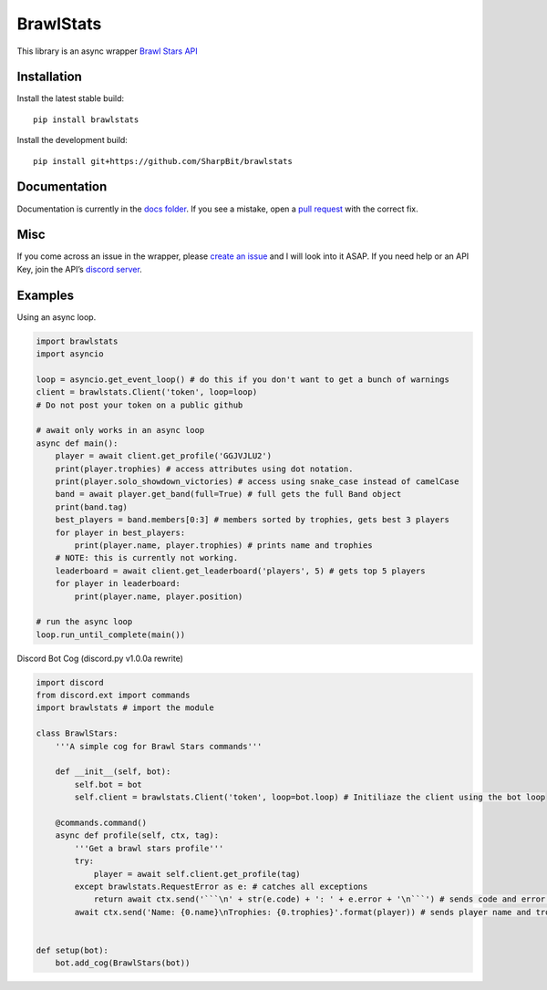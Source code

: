 BrawlStats
==========

.. image:: https://img.shields.io/pypi/v/brawlstats.svg
    :target: https://pypi.org/project/brawlstats/
    :alt: PyPi

.. image:: https://img.shields.io/pypi/pyversions/brawlstats.svg
    :target: https://pypi.org/project/brawlstats/
    :alt: Supported Versions

.. image:: https://img.shields.io/github/license/SharpBit/brawlstats.svg
    :target: https://github.com/SharpBit/brawlstats/blob/master/LICENSE
    :alt: MIT License

This library is an async wrapper `Brawl Stars API`_

Installation
~~~~~~~~~~~~

Install the latest stable build:

::

   pip install brawlstats

Install the development build:

::

   pip install git+https://github.com/SharpBit/brawlstats

Documentation
~~~~~~~~~~~~~

Documentation is currently in the `docs folder`_. If you see a mistake,
open a `pull request`_ with the correct fix.

Misc
~~~~

If you come across an issue in the wrapper, please `create an issue`_ and I will look into
it ASAP. If you need help or an API Key, join the API’s `discord server`_.

Examples
~~~~~~~~

Using an async loop.

.. code:: py

   import brawlstats
   import asyncio

   loop = asyncio.get_event_loop() # do this if you don't want to get a bunch of warnings
   client = brawlstats.Client('token', loop=loop)
   # Do not post your token on a public github

   # await only works in an async loop
   async def main():
       player = await client.get_profile('GGJVJLU2')
       print(player.trophies) # access attributes using dot notation.
       print(player.solo_showdown_victories) # access using snake_case instead of camelCase
       band = await player.get_band(full=True) # full gets the full Band object
       print(band.tag)
       best_players = band.members[0:3] # members sorted by trophies, gets best 3 players
       for player in best_players:
           print(player.name, player.trophies) # prints name and trophies
       # NOTE: this is currently not working.
       leaderboard = await client.get_leaderboard('players', 5) # gets top 5 players
       for player in leaderboard:
           print(player.name, player.position)

   # run the async loop
   loop.run_until_complete(main())

Discord Bot Cog (discord.py v1.0.0a rewrite)

.. code:: py

   import discord
   from discord.ext import commands
   import brawlstats # import the module

   class BrawlStars:
       '''A simple cog for Brawl Stars commands'''

       def __init__(self, bot):
           self.bot = bot
           self.client = brawlstats.Client('token', loop=bot.loop) # Initiliaze the client using the bot loop

       @commands.command()
       async def profile(self, ctx, tag):
           '''Get a brawl stars profile'''
           try:
               player = await self.client.get_profile(tag)
           except brawlstats.RequestError as e: # catches all exceptions
               return await ctx.send('```\n' + str(e.code) + ': ' + e.error + '\n```') # sends code and error message
           await ctx.send('Name: {0.name}\nTrophies: {0.trophies}'.format(player)) # sends player name and trophies


   def setup(bot):
       bot.add_cog(BrawlStars(bot))

.. _Brawl Stars API: http://brawlapi.cf/api
.. _docs folder: https://github.com/SharpBit/brawlstats/tree/master/docs
.. _pull request: https://github.com/SharpBit/brawlstats/pulls
.. _create an issue: https://github.com/SharpBit/brawlstats/issues
.. _discord server: https://discord.me/BrawlAPI